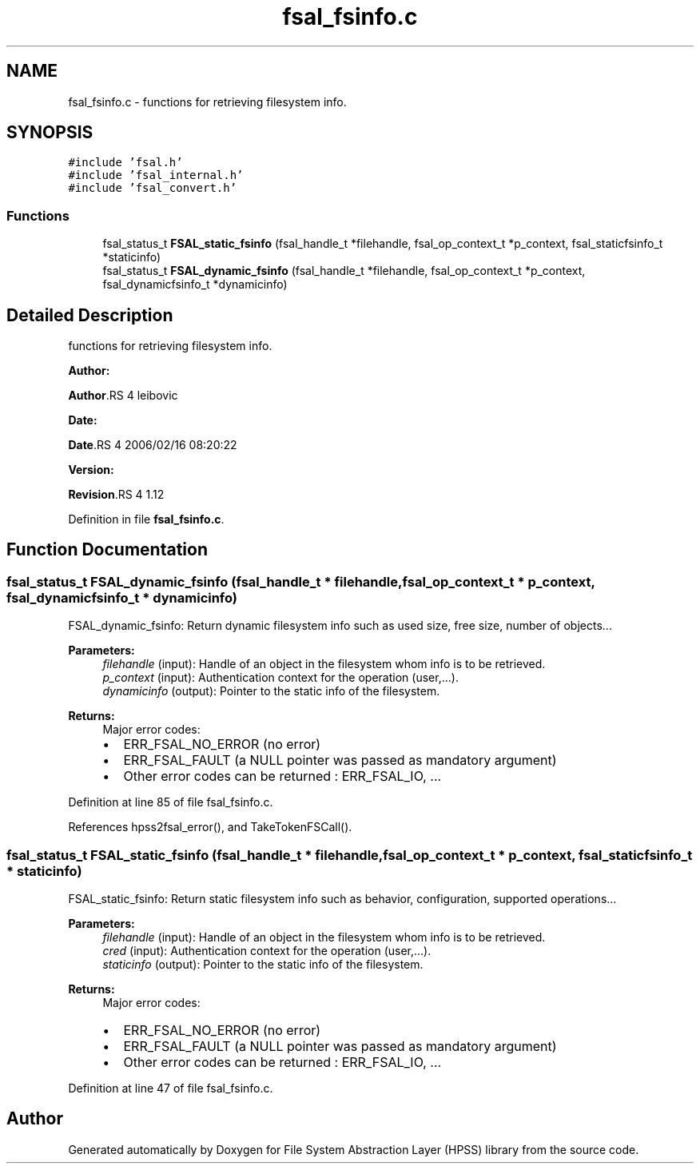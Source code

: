 .TH "fsal_fsinfo.c" 3 "31 Mar 2009" "Version 0.2" "File System Abstraction Layer (HPSS) library" \" -*- nroff -*-
.ad l
.nh
.SH NAME
fsal_fsinfo.c \- functions for retrieving filesystem info.  

.PP
.SH SYNOPSIS
.br
.PP
\fC#include 'fsal.h'\fP
.br
\fC#include 'fsal_internal.h'\fP
.br
\fC#include 'fsal_convert.h'\fP
.br

.SS "Functions"

.in +1c
.ti -1c
.RI "fsal_status_t \fBFSAL_static_fsinfo\fP (fsal_handle_t *filehandle, fsal_op_context_t *p_context, fsal_staticfsinfo_t *staticinfo)"
.br
.ti -1c
.RI "fsal_status_t \fBFSAL_dynamic_fsinfo\fP (fsal_handle_t *filehandle, fsal_op_context_t *p_context, fsal_dynamicfsinfo_t *dynamicinfo)"
.br
.in -1c
.SH "Detailed Description"
.PP 
functions for retrieving filesystem info. 

\fBAuthor:\fP
.RS 4
.RE
.PP
\fBAuthor\fP.RS 4
leibovic 
.RE
.PP
\fBDate:\fP
.RS 4
.RE
.PP
\fBDate\fP.RS 4
2006/02/16 08:20:22 
.RE
.PP
\fBVersion:\fP
.RS 4
.RE
.PP
\fBRevision\fP.RS 4
1.12 
.RE
.PP

.PP
Definition in file \fBfsal_fsinfo.c\fP.
.SH "Function Documentation"
.PP 
.SS "fsal_status_t FSAL_dynamic_fsinfo (fsal_handle_t * filehandle, fsal_op_context_t * p_context, fsal_dynamicfsinfo_t * dynamicinfo)"
.PP
FSAL_dynamic_fsinfo: Return dynamic filesystem info such as used size, free size, number of objects...
.PP
\fBParameters:\fP
.RS 4
\fIfilehandle\fP (input): Handle of an object in the filesystem whom info is to be retrieved. 
.br
\fIp_context\fP (input): Authentication context for the operation (user,...). 
.br
\fIdynamicinfo\fP (output): Pointer to the static info of the filesystem.
.RE
.PP
\fBReturns:\fP
.RS 4
Major error codes:
.IP "\(bu" 2
ERR_FSAL_NO_ERROR (no error)
.IP "\(bu" 2
ERR_FSAL_FAULT (a NULL pointer was passed as mandatory argument)
.IP "\(bu" 2
Other error codes can be returned : ERR_FSAL_IO, ... 
.PP
.RE
.PP

.PP
Definition at line 85 of file fsal_fsinfo.c.
.PP
References hpss2fsal_error(), and TakeTokenFSCall().
.SS "fsal_status_t FSAL_static_fsinfo (fsal_handle_t * filehandle, fsal_op_context_t * p_context, fsal_staticfsinfo_t * staticinfo)"
.PP
FSAL_static_fsinfo: Return static filesystem info such as behavior, configuration, supported operations...
.PP
\fBParameters:\fP
.RS 4
\fIfilehandle\fP (input): Handle of an object in the filesystem whom info is to be retrieved. 
.br
\fIcred\fP (input): Authentication context for the operation (user,...). 
.br
\fIstaticinfo\fP (output): Pointer to the static info of the filesystem.
.RE
.PP
\fBReturns:\fP
.RS 4
Major error codes:
.IP "\(bu" 2
ERR_FSAL_NO_ERROR (no error)
.IP "\(bu" 2
ERR_FSAL_FAULT (a NULL pointer was passed as mandatory argument)
.IP "\(bu" 2
Other error codes can be returned : ERR_FSAL_IO, ... 
.PP
.RE
.PP

.PP
Definition at line 47 of file fsal_fsinfo.c.
.SH "Author"
.PP 
Generated automatically by Doxygen for File System Abstraction Layer (HPSS) library from the source code.
